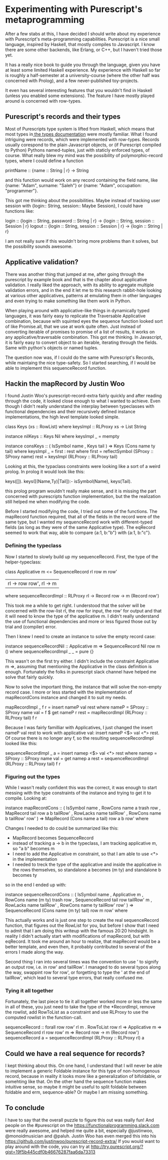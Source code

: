 #+BEGIN_COMMENT
.. title: Experimenting with Purescript's RowToList metaprogramming
.. slug: experimenting-with-purescripts-rowtolist-metaprogramming
.. date: 2017-12-07 16:17:13 UTC+01:00
.. tags: 
.. category: 
.. link: 
.. description: 
.. type: text
#+END_COMMENT


* Experimenting with Purescript's metaprogramming

After a few stabs at this, I have decided I should write about my experience with Purescript's meta-programming capabilities.
Purescript is a nice small language, inspired by Haskell, that mostly compiles to Javascript. I know there are some other backends,
like Erlang, or C++, but I haven't tried those yet. 

It has a really nice book to guide you through the language, given you have at least some limited Haskell experience. 
My experience with Haskell so far is roughly a half-semester at a university-course (where the other half was concerned with Prolog),
and a few never-published toy-projects.

It even has several interesting features that you wouldn't find in Haskell (unless you enabled some extensions).
The feature I have mostly played around is concerned with row-types.

** Purescript's records and their types

Most of Purescripts type system is lifted from Haskell, which means that most types in[[https://github.com/purescript/documentation/blob/master/language/Types.md][ the types documentation]] 
were mostly familiar. What I found intriguing were records, which were implemented with row-types.
Records usually corespond to the plain Javascript objects, or (if Purescript compiled to Python) Pythons named-tuples,
just with staticly enforced types, of course. What really blew my mind was the possibility of polymorphic-record types,
where I could define a function 

printName :: {name :: String | r} -> String

and this function would work on any record containing the field name, like {name: "Adam", surname: "Saleh"} or {name: "Adam", occupation: "programmer"}.

This got me thinking about the possibilities. Maybe instead of tracking user session with {login:: String, session:: Maybe Session}, I could have functions like:

login :: {login :: String, password :: String | r} -> {login :: String, session :: Session | r}
logout :: {login :: String, session :: Session | r} -> {login :: String | r}

I am not really sure if this wouldn't bring more problems than it solves, but the possibility sounds awesome.

** Applicative validation?

There was another thing that jumped at me, after going through the purescript by example book and that is the chapter about applicative validation.
I really liked the approach, with its ability to agregate multiple validation errors, and in the end it let me to this research rabbit-hole looking at various 
other applicatives, patterns at emulating them in other languages and even trying to make something like them work in Python.

When playing around with applicative-like things in dynamically typed languages, it was fairly easy to replicate the Traversable Applicative combination,
because with squinted eyes the sequence function looked sort of like Promise.all, that we use at work quite often. Just instead of converting iterable of promises to promise of a list of results,
it works on any applicative/traversable combination. This got me thinking. In Javascript, it is fairly easy to convert object to an iterable,
iterating through the fields. Same with python's objects or named tuples.

The question now was, if I could do the same with Purescript's Records, while maintaing the nice type-safety.
So I started searching, if I would be able to implement this sequenceRecord function.

** Hackin the mapRecord by Justin Woo
   
I found Justin Woo's purescript-record-extra fairly quickly and after reading through the code, it looked close enough to what I wanted to achieve.
Even though I didn't really understand the interplay between typeclasses with functional dependencies and their recursively defined instance implementations,
the high level template looked simple.  
 
class Keys (xs :: RowList) where
  keysImpl :: RLProxy xs -> List String

instance nilKeys :: Keys Nil where
  keysImpl _ = mempty

instance consKeys ::
  ( IsSymbol name
  , Keys tail
  ) => Keys (Cons name ty tail) where
  keysImpl _ = first : rest
    where
      first = reflectSymbol (SProxy :: SProxy name)
      rest = keysImpl (RLProxy :: RLProxy tail)

Looking at this, the typaclass constraints were looking like
a sort of a weird prolog. In prolog it would look like this:

keys([]).
keys([(Name,Ty)|Tail]):- isSymbol(Name), keys(Tail).

this prolog program wouldn't really make sense, and it is missing
the part concerned with purescripts function implementation,
but the the realization still helped me when modifying the code.

Before I started modifying the code, I tried out some of the functions. The mapRecord function required, that all of the fields in the record were of the same type,
but I wanted my sequenceRecord work with different-typed fields (as long as they were of the same Applicative type). The eqRecord seemed to work that way,
able to compare {a:1, b:"b"} with {a:1, b:"c"}.

*** Defining the typeclass

Now I started to slowly build up my sequenceRecord. First, the type of the helper-typeclass:

class Applicative m <= SequenceRecord rl row m row'
  | rl -> row row', rl -> m
  where
    sequenceRecordImpl :: RLProxy rl -> Record row -> m (Record row')
    
This took me a while to get right. I understood that the solver will be concerned with the row-list rl,
the row for input, the row' for output and that it will need to know the type of the applicative m.
I didn't really understand the use of functional dependencies and more or less figured those out by trial and (compiler) error.

Then I knew I need to create an instance to solve the empty record case:

instance sequenceRecordNil :: Applicative m => SequenceRecord Nil row m () where
  sequenceRecordImpl _ _ = pure {}

This wasn't on the first try either. I didn't include the constraint Applicative m =>, assuming that mentioning
the Applicative in the class definition is enough. Fortunately the folks in purescript slack channel have helped me solve that fairly quickly.

Now to solve the important thing, the instance that will solve the non-empty record case.
I more or less started with the implementation of mapRecordCons instance and changed it to suit my needs.

mapRecordImpl _ f r =
    insert nameP val rest
    where
      nameP = SProxy :: SProxy name
      val = f $ get nameP r
      rest = mapRecordImpl (RLProxy :: RLProxy tail) f r

Because I was fairly familliar with Applicatives, I just changed the insert nameP val rest to work with applicative val: insert nameP <$> val <*> rest.
Of course there is no longer any f, so the resulting sequenceRecordImpl looked like this:

  sequenceRecordImpl _ a  =
       insert namep <$> val <*> rest
    where
      namep = SProxy :: SProxy name
      val = get namep a
      rest = sequenceRecordImpl (RLProxy :: RLProxy tail) f r

*** Figuring out the types      

While I wasn't really confident this was the correct, it was enough to start messing with the type constraints of the instance and trying to get it to compile.
Looking at:

 instance mapRecordCons ::
  ( IsSymbol name
  , RowCons name a trash row
  , MapRecord tail row a b tailRow'
  , RowLacks name tailRow'
  , RowCons name b tailRow' row'
  ) => MapRecord (Cons name a tail) row a b row' where
 
Changes I needed to do could be summarized like this:
- MapRecord becomes SequenceRecord
- instead of tracking a -> b in the typeclass, I am tracking applicative m, so "a b" becomes m
- I need to add the Applicative m constraint, so that I am able to use <*> in the implementation
- I needed to treck the type of the applicative and inside the applicative in the rows themselves,
  so standalone a becomes (m ty) and standalone b becomes ty 

so in the end I ended up with:

instance sequenceRecordCons ::
  ( IsSymbol name
  , Applicative m
  , RowCons name (m ty) trash row
  , SequenceRecord tail row tailRow' m
  , RowLacks name tailRow'
  , RowCons name ty tailRow' row'
  ) => SequenceRecord (Cons name (m ty) tail) row m row' where

This actually works and is just one step to create the real sequenceRecord function, that figures out the RowList for you,
but before I show that I need to admit that I am doing this writeup with the famous 20:20 hindsight.
In reality I didn't actually start with modifications of mapRecord, but with eqRecord. It took me around an hour to realize,
that mapRecord would be a better template, and even then, it probably contributed to several of the errors I made along the way. 

Second thing I ran into several times was the convention to use ' to signify an output row, i.e. in row' and tailRow'. I managed to
do several typos along the way, swappint row for row', or forgetting to type the ' at the end of tailRow', which lead to several type errors,
that really confused me.

*** Tying it all together

Fortunately, the last piece to tie it all together worked more or less the same in all of these,
you just need to take the type of the *RecordImpl, remove the rowlist, add RowToList as a constraint
and use RLProxy to use the computed rowlist in the function-call.

sequenceRecord :: forall row row' rl m
   . RowToList row rl
  => Applicative m
  => SequenceRecord rl row row' m
  => Record row
  -> m (Record row')
sequenceRecord a = sequenceRecordImpl (RLProxy :: RLProxy rl) a

** Could we have a real sequence for records?

I kept thinking about this. On one hand, I understand that I will never be able to implement a generic Foldable instance for this type of non-homogenous record,
because in reality it looks more like a generalization of bifoldable, or somehting like that. On the other hand the sequence function makes intuitive sense,
so maybe it might be useful to split foldable between foldable and erm, sequence-able? Or maybe I am missing something.


** To conclude

I have to say that the overall puzzle to figure this out was really fun! And people on the #purescript on the https://functionalprogramming.slack.com were really awesome,
and helped me quite a bit, especially @justinwoo, @monoidmusician and @paluh. Justin Woo has even merged this into his https://github.com/justinwoo/purescript-record-extra/ 
If you would want to play around with the code, you can try at http://try.purescript.org/?gist=19f5b445cdf0b46676287faa6da73313
